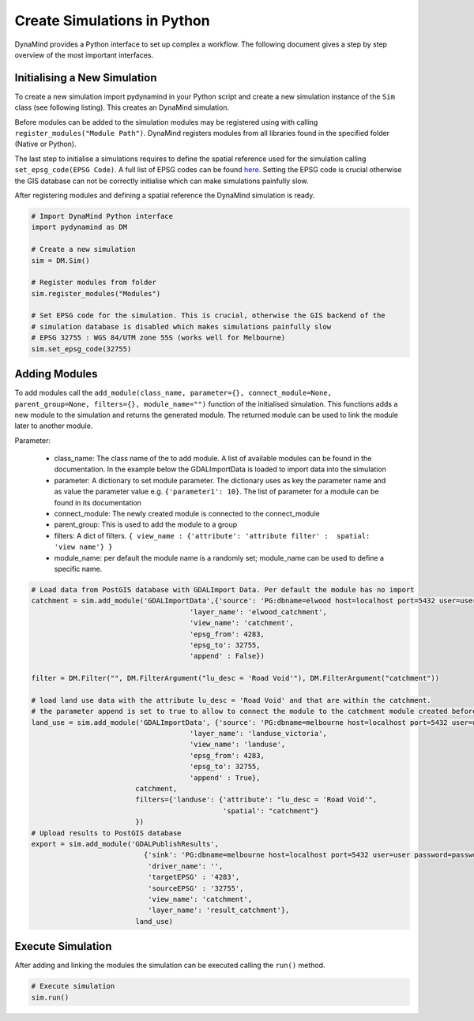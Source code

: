 ============================
Create Simulations in Python
============================

DynaMind provides a Python interface to set up complex a workflow.
The following document gives a step by step overview of the most important interfaces.


Initialising a New Simulation
=============================

To create a new simulation import pydynamind in your Python script and create a new simulation
instance of the ``Sim`` class (see following listing). This creates an DynaMind simulation.

Before modules can be added to the simulation modules may be registered using with calling
``register_modules("Module Path")``. DynaMind registers modules from all libraries found in the specified
folder (Native or Python).

The last step to initialise a simulations requires to define the spatial reference used for the simulation calling
``set_epsg_code(EPSG Code)``. A full list of EPSG codes can be found `here <http://spatialreference.org>`_. Setting
the EPSG code is crucial otherwise the GIS database can not be correctly initialise which can
make simulations painfully slow.

After registering modules and defining a spatial reference the DynaMind simulation is ready.

.. code-block:: python

    # Import DynaMind Python interface
    import pydynamind as DM

    # Create a new simulation
    sim = DM.Sim()

    # Register modules from folder
    sim.register_modules("Modules")

    # Set EPSG code for the simulation. This is crucial, otherwise the GIS backend of the
    # simulation database is disabled which makes simulations painfully slow
    # EPSG 32755 : WGS 84/UTM zone 55S (works well for Melbourne)
    sim.set_epsg_code(32755)

..

Adding Modules
==============

To add modules call the ``add_module(class_name, parameter={}, connect_module=None, parent_group=None, filters={}, module_name="")`` function of the initialised simulation.
This functions adds a new module to the simulation and returns the generated module. The returned module can be used to link the module later to another module.

Parameter:

 - class_name: The class name of the to add module. A list of available modules can be found in the documentation. In the example below the GDALImportData is loaded to import data into the simulation
 - parameter: A dictionary to set module parameter. The dictionary uses as key the parameter name and as value the parameter value e.g. ``{'parameter1': 10}``. The list of parameter for a module can be found in its documentation
 - connect_module: The newly created module is connected to the connect_module
 - parent_group: This is used to add the module to a group
 - filters: A dict of filters. ``{ view_name : {'attribute': 'attribute filter' :  spatial: 'view name'} }``
 - module_name: per default the module name is a randomly set; module_name can be used to define a specific name.

.. code-block:: python

    # Load data from PostGIS database with GDALImport Data. Per default the module has no import
    catchment = sim.add_module('GDALImportData',{'source': 'PG:dbname=elwood host=localhost port=5432 user=user password=password',
                                          'layer_name': 'elwood_catchment',
                                          'view_name': 'catchment',
                                          'epsg_from': 4283,
                                          'epsg_to': 32755,
                                          'append' : False})

    filter = DM.Filter("", DM.FilterArgument("lu_desc = 'Road Void'"), DM.FilterArgument("catchment"))

    # load land use data with the attribute lu_desc = 'Road Void' and that are within the catchment.
    # the parameter append is set to true to allow to connect the module to the catchment module created before
    land_use = sim.add_module('GDALImportData', {'source': 'PG:dbname=melbourne host=localhost port=5432 user=user password=password',
                                          'layer_name': 'landuse_victoria',
                                          'view_name': 'landuse',
                                          'epsg_from': 4283,
                                          'epsg_to': 32755,
                                          'append' : True},
                             catchment,
                             filters={'landuse': {'attribute': "lu_desc = 'Road Void'",
                                                  'spatial': "catchment"}
                             })
    # Upload results to PostGIS database
    export = sim.add_module('GDALPublishResults',
                               {'sink': 'PG:dbname=melbourne host=localhost port=5432 user=user password=password',
                                'driver_name': '',
                                'targetEPSG' : '4283',
                                'sourceEPSG' : '32755',
                                'view_name': 'catchment',
                                'layer_name': 'result_catchment'},
                             land_use)

..



Execute Simulation
==================

After adding and linking the modules the simulation can be executed calling the ``run()`` method.

.. code-block:: python

    # Execute simulation
    sim.run()

..